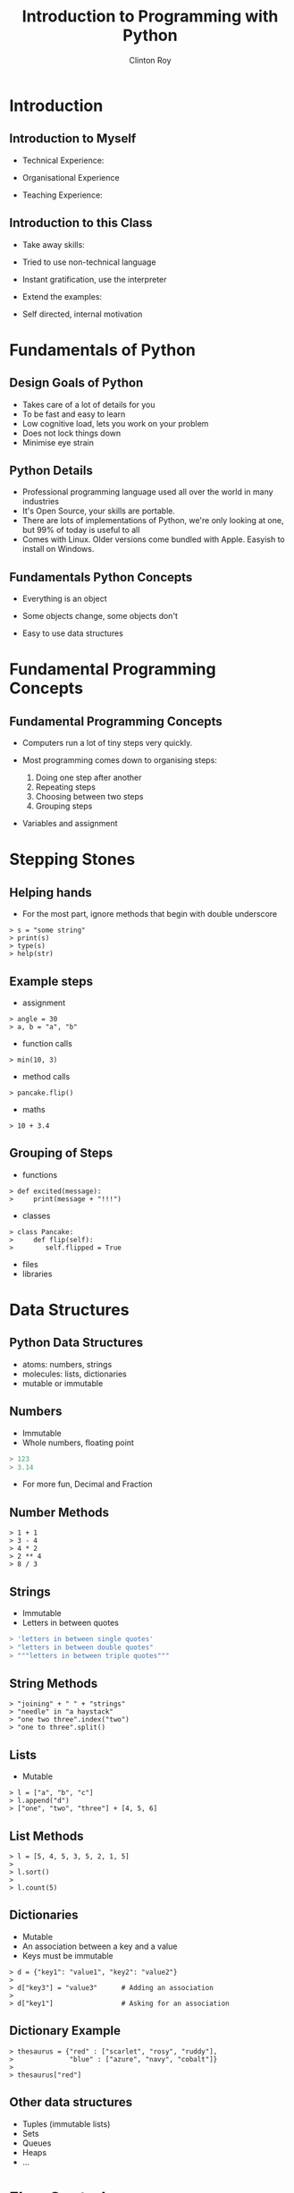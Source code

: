 #+LATEX_HEADER: \usepackage{ccicons}

#+TITLE: Introduction to Programming with Python
#+AUTHOR: Clinton Roy
#+EMAIL: clinton.roy@gmail.com
#+LaTeX_HEADER: \institute[vala]{VALA}

#+OPTIONS: H:2

* Introduction

** Introduction to Myself
 * Technical Experience:
  * Used Python for twenty mumble years
  * Wide variety of research and commercial groups
 * Organisational Experience
  * Local User group
  * Australian Python conference in Brisbane
  * Volunteer at other Open events:
   * Health Hack, Library Hack, Gov Hack
 * Teaching Experience:
  * Conference Speaking and Tutorials
  * CoderDojo
  * Software Carpentry


** Introduction to this Class
 * Take away skills:
  * Fundamental knowledge of:
   * all programming languages
   *  of the Python language
   * of the Python ecosystem
 * Tried to use non-technical language
 * Instant gratification, use the interpreter
 * Extend the examples:
  * add, remove, change arguments!
  * don't move on till you get an error!
 * Self directed, internal motivation

* Fundamentals of Python
** Design Goals of Python
 * Takes care of a lot of details for you
 * To be fast and easy to learn
 * Low cognitive load, lets you work on your problem
 * Does not lock things down
 * Minimise eye strain


** Python Details
 * Professional programming language used all over the world in many
   industries
 * It's Open Source, your skills are portable.
 * There are lots of implementations of Python, we're only looking at
   one, but 99% of today is useful to all
 * Comes with Linux. Older versions come bundled with Apple. Easyish to install on Windows.


** Fundamentals Python Concepts
 * Everything is an object
  * An object is data and related methods
 * Some objects change, some objects don't
 * Easy to use data structures

* Fundamental Programming Concepts
** Fundamental Programming Concepts
 * Computers run a lot of tiny steps very quickly.
  * Move this bit of memory into the cpu
  * Move this other bit of memory into the CPU
  * Add these two numbers in the CPU
  * Put the result back into memory

 * Most programming comes down to organising steps:
  1. Doing one step after another
  2. Repeating steps
  3. Choosing between two steps
  4. Grouping steps
 * Variables and assignment
  * A box named anything
  * Spreadsheet Cells


* Stepping Stones

** Helping hands
 * For the most part, ignore methods that begin with double underscore
#+BEGIN_SRC
> s = "some string"
> print(s)
> type(s)
> help(str)
#+END_SRC


** Example steps
 * assignment
#+BEGIN_SRC
> angle = 30
> a, b = "a", "b"
#+END_SRC
 * function calls
#+BEGIN_SRC
> min(10, 3)
#+END_SRC
 * method calls
#+BEGIN_SRC
> pancake.flip()
#+END_SRC
 * maths
#+BEGIN_SRC
> 10 + 3.4
#+END_SRC


** Grouping of Steps
 * functions
#+BEGIN_SRC
> def excited(message):
>     print(message + "!!!")
#+END_SRC

 * classes
#+BEGIN_SRC
> class Pancake:
>     def flip(self):
>        self.flipped = True
#+END_SRC

 * files
 * libraries

* Data Structures

** Python Data Structures
 * atoms: numbers, strings
 * molecules: lists, dictionaries
 * mutable or immutable

** Numbers
 * Immutable
 * Whole numbers, floating point
#+BEGIN_SRC python
> 123
> 3.14
#+END_SRC
 * For more fun, Decimal and Fraction

** Number Methods
#+BEGIN_SRC
> 1 + 1
> 3 - 4
> 4 * 2
> 2 ** 4
> 8 / 3
#+END_SRC

** Strings
 * Immutable
 * Letters in between quotes
#+BEGIN_SRC python
> 'letters in between single quotes'
> "letters in between double quotes"
> """letters in between triple quotes"""
#+END_SRC

** String Methods
#+BEGIN_SRC
> "joining" + " " + "strings"
> "needle" in "a haystack"
> "one two three".index("two")
> "one to three".split()
#+END_SRC

** Lists
 * Mutable
#+BEGIN_SRC
> l = ["a", "b", "c"]
> l.append("d")
> ["one", "two", "three"] + [4, 5, 6]
#+END_SRC

** List Methods
#+BEGIN_SRC
> l = [5, 4, 5, 3, 5, 2, 1, 5]
> 
> l.sort()
>
> l.count(5)
#+END_SRC

** Dictionaries
 * Mutable
 * An association between a key and a value
 * Keys must be immutable
#+BEGIN_SRC
> d = {"key1": "value1", "key2": "value2"}
>
> d["key3"] = "value3"      # Adding an association
>
> d["key1"]                 # Asking for an association
#+END_SRC

** Dictionary Example
#+BEGIN_SRC
> thesaurus = {"red" : ["scarlet", "rosy", "ruddy"],
>              "blue" : ["azure", "navy", "cobalt"]}
>
> thesaurus["red"]
#+END_SRC

** Other data structures
 * Tuples (immutable lists)
 * Sets
 * Queues
 * Heaps
 * ...

* Flow Control

** If Statement
#+BEGIN_SRC
> if "needle" in ["haystack"]:
>   print("found the needle!")
> else:
>   print("did not find the needle")
#+END_SRC

 * Expressions Examples
#+BEGIN_SRC
> a, b = 10, 11
> a == b    # equals
> a > b     # greater than
> a < b     # less than
#+END_SRC

** For Loops
 * Loop through a data structure
#+BEGIN_SRC
> for element in ["a", "b", "c"]:
>     print(element)
#+END_SRC
 * Loop through some numbers
#+BEGIN_SRC
> for i in range(10):
>     print(i)
#+END_SRC

** A more complicated example

#+BEGIN_SRC
> upper, lower, other = [], [], []
> for element in ["one", "TWO", "three", "4"]:
>     if element.isupper():
>         upper.append(element)
>     elif element.islower():
>         lower.append(element)
>     else:
>         other.append(element)
#+END_SRC
** Other loops
 * While 
#+BEGIN_SRC
> a = 0
> while a < 10:
>     print(a)
>     a = a + 1 
#+END_SRC

** Functions
 * Let you reuse a block of code
#+BEGIN_SRC
> def even_stevens(number):
>     if number % 2 == 0:
>         return True
>     else:
>         return False
#+END_SRC

** Classes and Objects
 * Lets you organise data and methods together
#+BEGIN_SRC
> class Pancake:
>     def __init__(self, batter_ml):
>         self.size = batter_ml
>         self.flipped = False
>
>     def flip(self):
>         self.flipped = True
>
> p = Pancake(130)
> p
> p.size
> p.flipped
> p.flip()
> p.flipped
#+END_SRC

** Library use
#+BEGIN_SRC
> import random
> random.randint(1, 100)
#+END_SRC

** Module List
#+BEGIN_SRC
> help() # Then "modules"
#+END_SRC

* Resources
** Resources
 * These notes: Copyright \copy \the\year\_ Clinton Roy
 http://github.com/clintonroy/slq2017python/tree/vala19 \ccby
 * Websites
  * http://python.org/
  * http://jupyter.org/
 * Books
  * Automate the Boring Stuff with Python \ccbyncsa{}
    https://automatetheboringstuff.com
 * Conferences
  * PyCon Au, PyCon NZ
  * Videos on Youtube
 * Software Carpentry groups
 * Podcasts
  * From Python import podcast
  * Podcast.__init__
  * Python Bytes
  * Talk Python to Me

